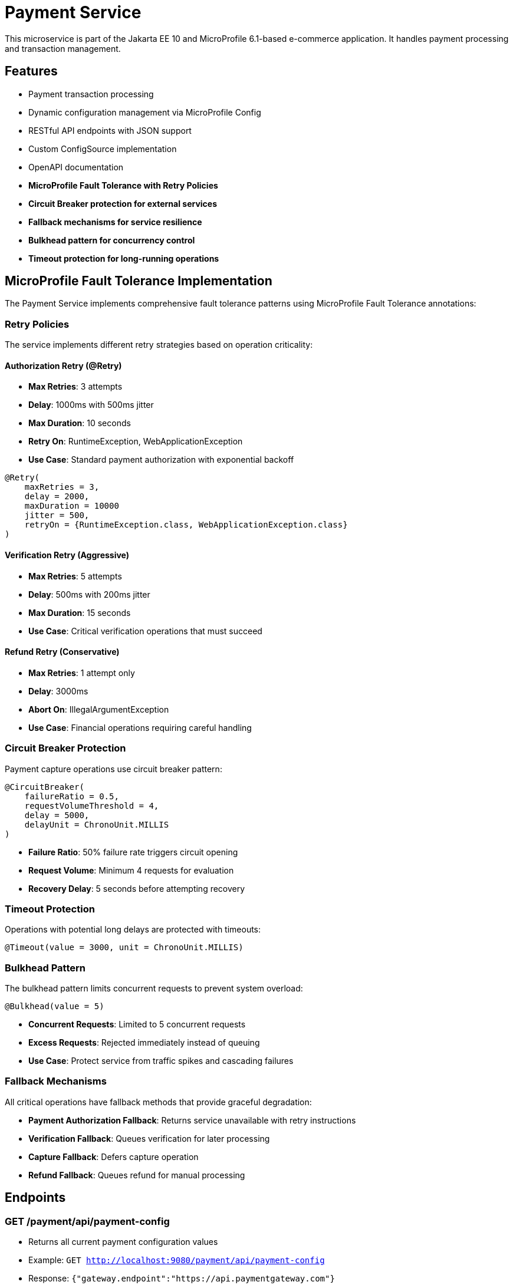= Payment Service

This microservice is part of the Jakarta EE 10 and MicroProfile 6.1-based e-commerce application. It handles payment processing and transaction management.

== Features

* Payment transaction processing
* Dynamic configuration management via MicroProfile Config
* RESTful API endpoints with JSON support
* Custom ConfigSource implementation
* OpenAPI documentation
* **MicroProfile Fault Tolerance with Retry Policies**
* **Circuit Breaker protection for external services**
* **Fallback mechanisms for service resilience**
* **Bulkhead pattern for concurrency control**
* **Timeout protection for long-running operations**

== MicroProfile Fault Tolerance Implementation

The Payment Service implements comprehensive fault tolerance patterns using MicroProfile Fault Tolerance annotations:

=== Retry Policies

The service implements different retry strategies based on operation criticality:

==== Authorization Retry (@Retry)
* **Max Retries**: 3 attempts
* **Delay**: 1000ms with 500ms jitter
* **Max Duration**: 10 seconds
* **Retry On**: RuntimeException, WebApplicationException
* **Use Case**: Standard payment authorization with exponential backoff

[source,java]
----
@Retry(
    maxRetries = 3,
    delay = 2000,
    maxDuration = 10000
    jitter = 500,
    retryOn = {RuntimeException.class, WebApplicationException.class}
)
----

==== Verification Retry (Aggressive)
* **Max Retries**: 5 attempts
* **Delay**: 500ms with 200ms jitter
* **Max Duration**: 15 seconds
* **Use Case**: Critical verification operations that must succeed

==== Refund Retry (Conservative)
* **Max Retries**: 1 attempt only
* **Delay**: 3000ms
* **Abort On**: IllegalArgumentException
* **Use Case**: Financial operations requiring careful handling

=== Circuit Breaker Protection

Payment capture operations use circuit breaker pattern:

[source,java]
----
@CircuitBreaker(
    failureRatio = 0.5,
    requestVolumeThreshold = 4,
    delay = 5000,
    delayUnit = ChronoUnit.MILLIS
)
----

* **Failure Ratio**: 50% failure rate triggers circuit opening
* **Request Volume**: Minimum 4 requests for evaluation
* **Recovery Delay**: 5 seconds before attempting recovery

=== Timeout Protection

Operations with potential long delays are protected with timeouts:

[source,java]
----
@Timeout(value = 3000, unit = ChronoUnit.MILLIS)
----

=== Bulkhead Pattern

The bulkhead pattern limits concurrent requests to prevent system overload:

[source,java]
----
@Bulkhead(value = 5)
----

* **Concurrent Requests**: Limited to 5 concurrent requests
* **Excess Requests**: Rejected immediately instead of queuing
* **Use Case**: Protect service from traffic spikes and cascading failures

=== Fallback Mechanisms

All critical operations have fallback methods that provide graceful degradation:

* **Payment Authorization Fallback**: Returns service unavailable with retry instructions
* **Verification Fallback**: Queues verification for later processing
* **Capture Fallback**: Defers capture operation
* **Refund Fallback**: Queues refund for manual processing

== Endpoints

=== GET /payment/api/payment-config
* Returns all current payment configuration values
* Example: `GET http://localhost:9080/payment/api/payment-config`
* Response: `{"gateway.endpoint":"https://api.paymentgateway.com"}`

=== POST /payment/api/payment-config
* Updates a payment configuration value
* Example: `POST http://localhost:9080/payment/api/payment-config`
* Request body: `{"key": "payment.gateway.endpoint", "value": "https://new-api.paymentgateway.com"}`
* Response: `{"key":"payment.gateway.endpoint","value":"https://new-api.paymentgateway.com","message":"Configuration updated successfully"}`

=== POST /payment/api/authorize
* Processes a payment authorization with retry policy
* **Retry Configuration**: 3 attempts, 1s delay, 500ms jitter
* **Fallback**: Service unavailable response
* Example: `POST http://localhost:9080/payment/api/authorize`
* Request body: `{"cardNumber":"4111111111111111", "cardHolderName":"Test User", "expiryDate":"12/25", "securityCode":"123", "amount":100.00}`
* Response: `{"status":"success", "message":"Payment authorized successfully", "transactionId":"TXN1234567890", "amount":100.00}`
* Fallback Response: `{"status":"failed", "message":"Payment gateway unavailable. Please try again later.", "fallback":true}`

=== POST /payment/api/payment-config/process-example
* Example endpoint demonstrating payment processing with configuration
* Example: `POST http://localhost:9080/payment/api/payment-config/process-example`
* Request body: `{"cardNumber":"4111111111111111", "cardHolderName":"Test User", "expiryDate":"12/25", "securityCode":"123", "amount":100.00}`
* Response: `{"amount":100.00,"message":"Payment processed successfully","status":"success","configUsed":{"gatewayEndpoint":"https://new-api.paymentgateway.com"}}`

== Building and Running the Service

=== Prerequisites

* JDK 17 or higher
* Maven 3.6.0 or higher

=== Local Development

[source,bash]
----
# Build the application
mvn clean package

# Run the application with Liberty
mvn liberty:run
----

The server will start on port 9080 (HTTP) and 9081 (HTTPS).

=== Docker

[source,bash]
----
# Build and run with Docker
./run-docker.sh
----

== Project Structure

* `src/main/java/io/microprofile/tutorial/PaymentRestApplication.java` - Jakarta Restful web service application class
* `src/main/java/io/microprofile/tutorial/store/payment/config/` - Configuration classes
* `src/main/java/io/microprofile/tutorial/store/payment/resource/` - REST resource endpoints
* `src/main/java/io/microprofile/tutorial/store/payment/service/` - Business logic services
* `src/main/java/io/microprofile/tutorial/store/payment/entity/` - Data models
* `src/main/resources/META-INF/services/` - Service provider configuration
* `src/main/liberty/config/` - Liberty server configuration

== Custom ConfigSource

The Payment Service implements a custom MicroProfile ConfigSource named `PaymentServiceConfigSource` that provides payment-specific configuration with high priority (ordinal: 600).

=== Available Configuration Properties

[cols="1,2,2", options="header"]
|===
|Property
|Description
|Default Value

|payment.gateway.endpoint
|Payment gateway endpoint URL
|https://api.paymentgateway.com
|===

=== Testing ConfigSource Endpoints

You can test the ConfigSource endpoints using curl or any REST client:

[source,bash]
----
# Get current configuration
curl -s http://localhost:9080/payment/api/payment-config | json_pp

# Update configuration property
curl -s -X POST -H "Content-Type: application/json" \
  -d '{"key":"payment.gateway.endpoint", "value":"https://new-api.paymentgateway.com"}' \
  http://localhost:9080/payment/api/payment-config | json_pp

# Test payment processing with the configuration
curl -s -X POST -H "Content-Type: application/json" \
  -d '{"cardNumber":"4111111111111111", "cardHolderName":"Test User", "expiryDate":"12/25", "securityCode":"123", "amount":100.00}' \
  http://localhost:9080/payment/api/payment-config/process-example | json_pp

# Test basic payment authorization
curl -s -X POST -H "Content-Type: application/json" \
  http://localhost:9080/payment/api/authorize | json_pp
----

=== Implementation Details

The custom ConfigSource is implemented in the following classes:

* `PaymentServiceConfigSource.java` - Implements the MicroProfile ConfigSource interface
* `PaymentConfig.java` - Utility class for accessing configuration properties

Example usage in application code:

[source,java]
----
// Inject standard MicroProfile Config
@Inject
@ConfigProperty(name="payment.gateway.endpoint")
private String endpoint;

// Or use the utility class
String gatewayUrl = PaymentConfig.getConfigProperty("payment.gateway.endpoint");
----

The custom ConfigSource provides a higher priority (ordinal: 600) than system properties and environment variables, allowing for service-specific defaults while still enabling override via standard mechanisms.

=== MicroProfile Config Sources

MicroProfile Config uses a prioritized set of configuration sources. The payment service uses the following configuration sources in order of priority (highest to lowest):

1. Custom ConfigSource (`PaymentServiceConfigSource`) - Ordinal: 600
2. System properties - Ordinal: 400
3. Environment variables - Ordinal: 300
4. microprofile-config.properties file - Ordinal: 100

==== Updating Configuration Values

You can update configuration properties through different methods:

===== 1. Using the REST API (runtime)

This uses the custom ConfigSource and persists only for the current server session:

[source,bash]
----
curl -X POST -H "Content-Type: application/json" \
  -d '{"key":"payment.gateway.endpoint", "value":"https://test-api.paymentgateway.com"}' \
  http://localhost:9080/payment/api/payment-config
----

===== 2. Using System Properties (startup)

[source,bash]
----
# Linux/macOS
mvn liberty:run -Dpayment.gateway.endpoint=https://sys-api.paymentgateway.com

# Windows
mvn liberty:run "-Dpayment.gateway.endpoint=https://sys-api.paymentgateway.com"
----

===== 3. Using Environment Variables (startup)

Environment variable names must follow the MicroProfile Config convention (uppercase with underscores):

[source,bash]
----
# Linux/macOS
export PAYMENT_GATEWAY_ENDPOINT=https://env-api.paymentgateway.com
mvn liberty:run

# Windows PowerShell
$env:PAYMENT_GATEWAY_ENDPOINT="https://env-api.paymentgateway.com"
mvn liberty:run

# Windows CMD
set PAYMENT_GATEWAY_ENDPOINT=https://env-api.paymentgateway.com
mvn liberty:run
----

===== 4. Using microprofile-config.properties File (build time)

Edit the file at `src/main/resources/META-INF/microprofile-config.properties`:

[source,properties]
----
# Update the endpoint
payment.gateway.endpoint=https://config-api.paymentgateway.com
----

Then rebuild and restart the application:

[source,bash]
----
mvn clean package liberty:run
----

==== Testing Configuration Changes

After changing a configuration property, you can verify it was updated by calling:

[source,bash]
----
curl http://localhost:9080/payment/api/payment-config
----

== Documentation

=== OpenAPI

The payment service automatically generates OpenAPI documentation using MicroProfile OpenAPI annotations.

* OpenAPI UI: `http://localhost:9080/payment/api/openapi-ui/`
* OpenAPI JSON: `http://localhost:9080/payment/api/openapi`

=== MicroProfile Config Specification

For more information about MicroProfile Config, refer to the official documentation:

* https://download.eclipse.org/microprofile/microprofile-config-3.1/microprofile-config-spec-3.1.html

=== Related Resources

* MicroProfile: https://microprofile.io/
* Jakarta EE: https://jakarta.ee/
* Open Liberty: https://openliberty.io/

== Troubleshooting

=== Common Issues

==== Port Conflicts

If you encounter a port conflict when starting the server, you can change the ports in the `pom.xml` file:

[source,xml]
----
<liberty.var.default.http.port>9080</liberty.var.default.http.port>
<liberty.var.default.https.port>9081</liberty.var.default.https.port>
----

==== ConfigSource Not Loading

If the custom ConfigSource is not loading, check the following:

1. Verify the service provider configuration file exists at:
   `src/main/resources/META-INF/services/org.eclipse.microprofile.config.spi.ConfigSource`

2. Ensure it contains the correct fully qualified class name:
   `io.microprofile.tutorial.store.payment.config.PaymentServiceConfigSource`

==== Deployment Errors

For CWWKZ0004E deployment errors, check the server logs at:
`target/liberty/wlp/usr/servers/mpServer/logs/messages.log`

== Testing Fault Tolerance Features

=== Automated Test Scripts

The Payment Service includes several test scripts to demonstrate and validate fault tolerance features:

==== test-payment-fault-tolerance-suite.sh
This is a comprehensive test suite that exercises all fault tolerance features:

* Authorization retry policy
* Verification aggressive retry
* Capture with circuit breaker and timeout
* Refund with conservative retry
* Bulkhead pattern for concurrent request limiting

[source,bash]
----
# Run the complete fault tolerance test suite
chmod +x test-payment-fault-tolerance-suite.sh
./test-payment-fault-tolerance-suite.sh
----

==== test-payment-retry-scenarios.sh
Tests various retry scenarios with different triggers:

* Normal payment processing (successful)
* Failed payment with retry (card ending in "0000")
* Verification with random failures
* Invalid input handling

[source,bash]
----
# Test retry scenarios
chmod +x test-payment-retry-scenarios.sh
./test-payment-retry-scenarios.sh
----

==== test-payment-retry-details.sh

Demonstrates detailed retry behavior:

* Retry count verification
* Delay between retries
* Jitter observation
* Max duration limits

[source,bash]
----
# Test retry details
chmod +x test-payment-retry-details.sh
./test-payment-retry-details.sh
----

==== test-payment-retry-comprehensive.sh

Combines multiple retry scenarios in a single test run:

* Success cases
* Transient failure cases
* Permanent failure cases
* Abort conditions

[source,bash]
----
# Test comprehensive retry scenarios
chmod +x test-payment-retry-comprehensive.sh
./test-payment-retry-comprehensive.sh
----

==== test-payment-concurrent-load.sh

Tests the service under concurrent load:

* Multiple simultaneous requests
* Observing thread handling
* Response time analysis

[source,bash]
----
# Test service under concurrent load
chmod +x test-payment-concurrent-load.sh
./test-payment-concurrent-load.sh
----

==== test-payment-async-analysis.sh

Analyzes asynchronous processing behavior:

* Response time measurement
* Thread utilization
* Future completion patterns

[source,bash]
----
# Analyze asynchronous processing
chmod +x test-payment-async-analysis.sh
./test-payment-async-analysis.sh
----

==== test-payment-bulkhead.sh
Demonstrates the bulkhead pattern by sending concurrent requests:

* Concurrent request handling
* Bulkhead limit verification (5 requests)
* Rejection of excess requests
* Service recovery after load reduction

[source,bash]
----
# Test bulkhead functionality with concurrent requests
chmod +x test-payment-bulkhead.sh
./test-payment-bulkhead.sh
----

==== test-payment-basic.sh

Basic functionality test to verify core payment operations:

* Configuration retrieval
* Simple payment processing
* Error handling

[source,bash]
----
# Test basic payment operations
chmod +x test-payment-basic.sh
./test-payment-basic.sh
----

=== Running the Tests

To run any of these test scripts:

[source,bash]
----
# Make the script executable
chmod +x test-payment-bulkhead.sh

# Run the script
./test-payment-bulkhead.sh
----

You can also run all test scripts in sequence:

[source,bash]
----
# Run all test scripts
for script in test-payment-*.sh; do
  echo "Running $script..."
  chmod +x $script
  ./$script
  echo "----------------------------------------"
  sleep 2
done
----

== Configuration Properties

=== Fault Tolerance Configuration

The following properties can be configured via MicroProfile Config:

[cols="1,2,2", options="header"]
|===
|Property
|Description
|Default Value

|payment.gateway.endpoint
|Payment gateway endpoint URL
|https://api.paymentgateway.com

|payment.retry.maxRetries
|Maximum retry attempts for payment operations
|3

|payment.retry.delay
|Delay between retry attempts (milliseconds)
|1000

|payment.circuitbreaker.failureRatio
|Circuit breaker failure ratio threshold
|0.5

|payment.circuitbreaker.requestVolumeThreshold
|Minimum requests for circuit breaker evaluation
|4

|payment.timeout.duration
|Timeout duration for payment operations (milliseconds)
|3000

|payment.bulkhead.value
|Maximum concurrent requests for bulkhead
|5
|===

=== Monitoring and Metrics

When running with MicroProfile Metrics enabled, you can monitor fault tolerance metrics:

[source,bash]
----
# View fault tolerance metrics
curl http://localhost:9080/payment/metrics/application

# Specific retry metrics
curl http://localhost:9080/payment/metrics/application?name=ft.retry.calls.total

# Circuit breaker metrics
curl http://localhost:9080/payment/metrics/application?name=ft.circuitbreaker.calls.total

# Bulkhead metrics
curl http://localhost:9080/payment/metrics/application?name=ft.bulkhead.calls.total
----

== Fault Tolerance Implementation Details

=== Server Configuration

The MicroProfile Fault Tolerance feature is enabled in the Liberty server configuration:

[source,xml]
----
<feature>mpFaultTolerance</feature>
----

=== Code Implementation

==== PaymentService Class

The PaymentService class is annotated with `@ApplicationScoped` to ensure proper fault tolerance behavior:

[source,java]
----
@ApplicationScoped
public class PaymentService {
    // ...
}
----

==== Authorization Method

[source,java]
----
@Retry(
    maxRetries = 3,
    delay = 1000,
    jitter = 500,
    maxDuration = 10000,
    retryOn = {RuntimeException.class, WebApplicationException.class}
)
@Fallback(fallbackMethod = "fallbackPaymentAuthorization")
public PaymentResponse processPayment(PaymentRequest request) {
    // Payment processing logic
}

public PaymentResponse fallbackPaymentAuthorization(PaymentRequest request) {
    // Fallback logic for payment authorization
    return new PaymentResponse("failed", "Payment gateway unavailable. Please try again later.", true);
}
----

==== Verification Method

[source,java]
----
@Retry(
    maxRetries = 5,
    delay = 500,
    jitter = 200,
    maxDuration = 15000,
    retryOn = {RuntimeException.class}
)
@Fallback(fallbackMethod = "fallbackPaymentVerification")
public VerificationResponse verifyPayment(String transactionId) {
    // Verification logic
}

public VerificationResponse fallbackPaymentVerification(String transactionId) {
    // Fallback logic for payment verification
    return new VerificationResponse("verification_unavailable", 
                                   "Verification service temporarily unavailable", true);
}
----

==== Capture Method

[source,java]
----
@Retry(
    maxRetries = 2,
    delay = 2000,
    delayUnit = ChronoUnit.MILLIS,
    retryOn = {RuntimeException.class}
)
@CircuitBreaker(
    failureRatio = 0.5,
    requestVolumeThreshold = 4,
    delay = 5000,
    delayUnit = ChronoUnit.MILLIS
)
@Timeout(value = 3000, unit = ChronoUnit.MILLIS)
@Fallback(fallbackMethod = "fallbackPaymentCapture")
@Bulkhead(value = 5)
public CaptureResponse capturePayment(String transactionId) {
    // Capture logic
}

public CaptureResponse fallbackPaymentCapture(String transactionId) {
    // Fallback logic for payment capture
    return new CaptureResponse("capture_deferred", "Payment capture queued for retry", true);
}
----

==== Refund Method

[source,java]
----
@Retry(
    maxRetries = 1,
    delay = 3000,
    delayUnit = ChronoUnit.MILLIS,
    retryOn = {RuntimeException.class},
    abortOn = {IllegalArgumentException.class}
)
@Fallback(fallbackMethod = "fallbackPaymentRefund")
public RefundResponse refundPayment(String transactionId, String amount) {
    // Refund logic
}

public RefundResponse fallbackPaymentRefund(String transactionId, String amount) {
    // Fallback logic for payment refund
    return new RefundResponse("refund_pending", "Refund request queued for manual processing", true);
}
----

=== Key Implementation Benefits

==== 1. Resilience
- Service continues operating despite external service failures
- Automatic recovery from transient failures
- Protection against cascading failures

==== 2. User Experience
- Reduced timeout errors through retry mechanisms
- Graceful degradation with meaningful error messages
- Improved service availability

==== 3. Operational Excellence
- Configurable fault tolerance parameters
- Comprehensive logging and monitoring
- Clear separation of concerns between business logic and resilience

==== 4. Enterprise Readiness
- Production-ready fault tolerance patterns
- Compliance with microservices best practices
- Integration with MicroProfile ecosystem

=== Fault Tolerance Testing Triggers

To facilitate testing of fault tolerance features, the service includes several failure triggers:

[cols="1,2,2", options="header"]
|===
|Feature
|Trigger
|Expected Behavior

|Retry
|Card numbers ending in "0000"
|Retries 3 times before fallback

|Aggressive Retry
|Random 50% failure rate in verification
|Retries up to 5 times before fallback

|Circuit Breaker
|Multiple failures in capture endpoint
|Opens circuit after 50% failures over 4 requests

|Timeout
|Random delays in capture endpoint
|Times out after 3 seconds

|Bulkhead
|More than 5 concurrent requests
|Accepts only 5, rejects others

|Abort Condition
|Empty amount in refund request
|Immediately aborts without retry
|===

== MicroProfile Fault Tolerance Patterns

=== Retry Pattern

The retry pattern allows the service to automatically retry failed operations:

* **@Retry**: Automatically retries failed operations
* **Parameters**: maxRetries, delay, jitter, maxDuration, retryOn, abortOn
* **Use Case**: Transient failures in external service calls

=== Circuit Breaker Pattern

The circuit breaker pattern prevents cascading failures:

* **@CircuitBreaker**: Tracks failure rates and opens circuit when threshold is reached
* **Parameters**: failureRatio, requestVolumeThreshold, delay
* **States**: Closed (normal), Open (failing), Half-Open (testing recovery)
* **Use Case**: Protect against downstream service failures

=== Timeout Pattern

The timeout pattern prevents operations from hanging indefinitely:

* **@Timeout**: Sets maximum duration for operations
* **Parameters**: value, unit
* **Use Case**: Prevent indefinite waiting for slow external services

=== Bulkhead Pattern

The bulkhead pattern limits concurrent requests:

* **@Bulkhead**: Sets maximum concurrent executions
* **Parameters**: value, waitingTaskQueue (for async)
* **Use Case**: Prevent system overload during traffic spikes

=== Fallback Pattern

The fallback pattern provides alternatives when operations fail:

* **@Fallback**: Specifies alternative method when operation fails
* **Parameters**: fallbackMethod, applyOn, skipOn
* **Use Case**: Graceful degradation for failed operations

== Fault Tolerance Best Practices

=== Configuring Retry Policies

When configuring retry policies, consider these best practices:

* **Operation Criticality**: Use more aggressive retry policies for critical operations
* **Retry Delay**: Implement exponential backoff for external service calls
* **Jitter**: Add random jitter to prevent thundering herd problems
* **Max Duration**: Set an overall timeout to prevent excessive retries
* **Abort Conditions**: Define specific exceptions that should abort retry attempts

=== Circuit Breaker Configuration

For effective circuit breaker implementation:

* **Failure Ratio**: Set appropriate threshold based on expected error rates (typically 0.3-0.5)
* **Request Volume**: Set minimum request count to prevent premature circuit opening
* **Recovery Delay**: Allow sufficient time for downstream services to recover
* **Monitoring**: Track circuit state transitions for operational visibility

=== Bulkhead Strategies

Choose the appropriate bulkhead strategy:

* **Synchronous Bulkhead**: Limits concurrent executions for thread-constrained systems
* **Asynchronous Bulkhead**: Provides a waiting queue for manageable load spikes
* **Isolation Levels**: Consider using separate bulkheads for different types of operations

=== Fallback Implementation

Implement effective fallback mechanisms:

* **Graceful Degradation**: Return partial results when possible
* **Meaningful Responses**: Provide clear error messages to clients
* **Operation Queuing**: Queue failed operations for later processing
* **Fallback Chain**: Implement multiple fallback levels for critical operations

=== Combining Fault Tolerance Annotations

When combining multiple fault tolerance annotations:

* **Execution Order**: Understand the execution order (Fallback → Retry → CircuitBreaker → Timeout → Bulkhead)
* **Compatibility**: Ensure annotations work together as expected
* **Resource Impact**: Consider the resource impact of combined annotations
* **Testing**: Test all combinations of annotation behaviors

== Troubleshooting Fault Tolerance Issues

=== Common Fault Tolerance Issues

==== 1. Ineffective Retry Policies

**Symptoms**:
* Operations fail without retrying
* Excessive retries causing performance issues

**Solutions**:
* Verify exceptions match retryOn parameter
* Check that delay and jitter are appropriate
* Ensure maxDuration allows sufficient time for retries

==== 2. Circuit Breaker Problems

**Symptoms**:
* Circuit opens too frequently
* Circuit never opens despite failures
* Circuit remains open indefinitely

**Solutions**:
* Adjust failureRatio based on expected error rates
* Increase requestVolumeThreshold if premature opening occurs
* Verify that delay allows sufficient recovery time
* Ensure exceptions are properly handled

==== 3. Timeout Issues

**Symptoms**:
* Operations timeout too quickly
* Timeouts not triggering as expected

**Solutions**:
* Adjust timeout duration based on operation complexity
* Ensure timeout is shorter than upstream timeouts
* Verify that timeout unit is properly specified

==== 4. Bulkhead Restrictions

**Symptoms**:
* Too many rejections during normal load
* Service overloaded despite bulkhead

**Solutions**:
* Adjust bulkhead value based on resource capacity
* Consider using asynchronous bulkheads with waiting queue
* Implement client-side load balancing for better distribution

==== 5. Fallback Failures

**Symptoms**:
* Fallbacks not triggering despite failures
* Fallbacks throwing unexpected exceptions

**Solutions**:
* Verify fallback method signature matches original method
* Ensure fallback method handles exceptions properly
* Check that fallback logic is fully tested

=== Diagnosing with Metrics

MicroProfile Metrics provides valuable insight into fault tolerance behavior:

[source,bash]
----
# Total number of retry attempts
curl https://localhost:9080/metrics?name=ft_retry_retries_total

# Bulkhead calls total
curl http://localhost:9080/metrics?name=ft_bulkhead_calls_total

# Timeout execution duration
curl http://localhost:9080/payment/metrics/application?name=ft_timeout_executionDuration_nanoseconds
----

=== Server Log Analysis

Liberty server logs provide detailed information about fault tolerance operations:

[source,bash]
----
tail -f target/liberty/wlp/usr/servers/mpServer/logs/messages.log | grep -E "Retry|CircuitBreaker|Timeout|Bulkhead|Fallback"
----

Look for messages indicating:
* Retry attempts and success/failure
* Circuit breaker state transitions
* Timeout exceptions
* Bulkhead rejections
* Fallback method invocations

== Resources and References

=== MicroProfile Fault Tolerance Specification

For detailed information about MicroProfile Fault Tolerance, refer to:

* https://download.eclipse.org/microprofile/microprofile-fault-tolerance-4.0/microprofile-fault-tolerance-spec-4.0.html

=== API Documentation

* https://download.eclipse.org/microprofile/microprofile-fault-tolerance-4.0/apidocs/

=== Fault Tolerance Guides

* https://openliberty.io/guides/microprofile-fallback.html
* https://openliberty.io/guides/retry-timeout.html
* https://openliberty.io/guides/circuit-breaker.html
* https://openliberty.io/guides/bulkhead.html

=== Best Practices Resources

* https://microprofile.io/
* https://www.ibm.com/docs/en/was-liberty/base?topic=liberty-microprofile-fault-tolerance

== Payment Flow

The Payment Service implements a complete payment processing flow:

[plantuml,payment-flow,png]
----
@startuml
skinparam backgroundColor transparent
skinparam handwritten true

state "PENDING" as pending
state "PROCESSING" as processing
state "COMPLETED" as completed
state "FAILED" as failed
state "REFUNDED" as refunded
state "CANCELLED" as cancelled

[*] --> pending : Create payment
pending --> processing : Process payment
processing --> completed : Success
processing --> failed : Error
completed --> refunded : Refund request
pending --> cancelled : Cancel
failed --> [*]
refunded --> [*]
cancelled --> [*]
completed --> [*]
@enduml
----

1. **Create a payment** with status `PENDING` (POST /api/payments)
2. **Process the payment** to change status to `PROCESSING` (POST /api/payments/{id}/process)
3. Payment will automatically be updated to either:
   * `COMPLETED` - Successful payment processing
   * `FAILED` - Payment rejected or processing error
4. If needed, payments can be:
   * `REFUNDED` - For returning funds to the customer
   * `CANCELLED` - For stopping a pending payment

=== Payment Status Rules

[cols="1,2,2", options="header"]
|===
|Status
|Description
|Available Actions

|PENDING
|Payment created but not yet processed
|Process, Cancel

|PROCESSING
|Payment being processed by payment gateway
|None (transitional state)

|COMPLETED
|Payment successfully processed
|Refund

|FAILED
|Payment processing unsuccessful
|Create new payment

|REFUNDED
|Payment returned to customer
|None (terminal state)

|CANCELLED
|Payment cancelled before processing
|Create new payment
|===

=== Test Scenarios

For testing purposes, the following scenarios are simulated:

* Payments with amounts ending in `.00` will fail
* Payments with card numbers ending in `0000` trigger retry mechanisms
* Verification has a 50% random failure rate to demonstrate retry capabilities
* Empty amount values in refund requests trigger abort conditions

== Integration with Other Services

The Payment Service integrates with several other microservices in the application:

=== Order Service Integration

* **Direction**: Bi-directional
* **Endpoints Used**:
  - `GET /order/api/orders/{orderId}` - Get order details before payment
  - `PATCH /order/api/orders/{orderId}/status` - Update order status after payment
* **Integration Flow**:
  1. Payment Service receives payment request with orderId
  2. Payment Service validates order exists and status is valid for payment
  3. After payment processing, Payment Service updates Order status
  4. Payment status `COMPLETED` → Order status `PAID`
  5. Payment status `FAILED` → Order status `PAYMENT_FAILED`

=== User Service Integration

* **Direction**: Outbound only
* **Endpoints Used**:
  - `GET /user/api/users/{userId}` - Validate user exists
  - `GET /user/api/users/{userId}/payment-methods` - Get saved payment methods
* **Integration Flow**:
  1. Payment Service validates user exists before processing payment
  2. Payment Service can retrieve saved payment methods for user
  3. User payment history is updated after successful payment

=== Inventory Service Integration

* **Direction**: Indirect via Order Service
* **Purpose**: Ensure inventory is reserved during payment processing
* **Flow**:
  1. Order Service has already reserved inventory
  2. Successful payment confirms inventory allocation
  3. Failed payment may release inventory (via Order Service)

=== Authentication Integration

* **Security**: Secured endpoints require valid JWT token
* **Claims Required**:
  - `sub` - Subject identifier (user ID)
  - `roles` - User roles for authorization
* **Authorization Rules**:
  - View payment history: Authenticated user or admin
  - Process payments: Authenticated user
  - Refund payments: Admin role only
  - View all payments: Admin role only

=== Integration Testing

Integration tests are available that validate the complete payment flow across services:

[source,bash]
----
# Test complete order-to-payment flow
./test-payment-integration.sh
----
